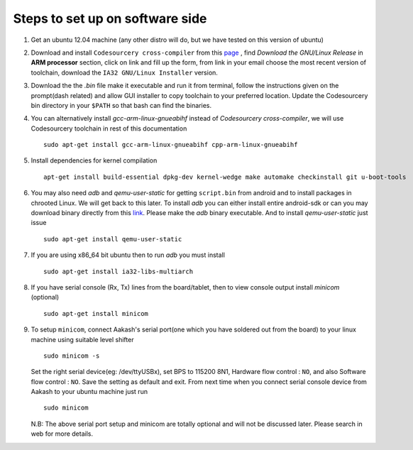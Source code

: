 ================================
Steps to set up on software side
================================

#. Get an ubuntu 12.04 machine (any other distro will do, but we have tested on this version of ubuntu)

#. Download and install ``Codesourcery cross-compiler`` from this `page <http://www.mentor.com/embedded-software/sourcery-tools/sourcery-codebench/editions/lite-edition/>`_ , find *Download the GNU/Linux Release* in **ARM processor** section, click on link and fill up the form, from link in your email choose the most recent version of toolchain, download the ``IA32 GNU/Linux Installer`` version. 

#. Download the the *.bin* file make it executable and run it from terminal, follow the instructions given on the prompt(dash related) and allow GUI installer to copy toolchain to your preferred location. Update the Codesourcery bin directory in your ``$PATH`` so that bash can find the binaries. 


#. You can alternatively install *gcc-arm-linux-gnueabihf* instead of *Codesourcery cross-compiler*, we will use Codesourcery toolchain in rest of this documentation ::

	sudo apt-get install gcc-arm-linux-gnueabihf cpp-arm-linux-gnueabihf

#. Install dependencies for kernel compilation ::

	apt-get install build-essential dpkg-dev kernel-wedge make automake checkinstall git u-boot-tools

#. You may also need *adb* and *qemu-user-static* for getting ``script.bin``
   from android and to install packages in chrooted Linux. We will get back to  
   this later. To install *adb* you can either install entire android-sdk or 
   can you may download binary directly from this `link <https://raw.github.com/androportal/aakash-apps-installer/master/adb>`_.  
   Please make the *adb* binary executable. And to install *qemu-user-static*
   just issue ::

	sudo apt-get install qemu-user-static

#. If you are using x86_64 bit ubuntu then to run *adb* you must install ::

	sudo apt-get install ia32-libs-multiarch

#. If you have serial console (Rx, Tx) lines from the board/tablet, then to  
   view console output install *minicom* (optional) ::

	sudo apt-get install minicom

#. To setup ``minicom``, connect Aakash's serial port(one which you have
   soldered out from the board) to your linux machine using suitable level 
   shifter ::

	sudo minicom -s

   Set the right serial device(eg: /dev/ttyUSBx), set BPS to 115200 8N1,
   Hardware flow control : ``NO``, and also Software flow control : ``NO``.  
   Save the setting as default and exit. From next time when you connect
   serial console device from Aakash to your ubuntu machine just run ::

	sudo minicom 

   N.B: The above serial port setup and minicom are totally optional and will
   not be discussed later. Please search in web for more details. 